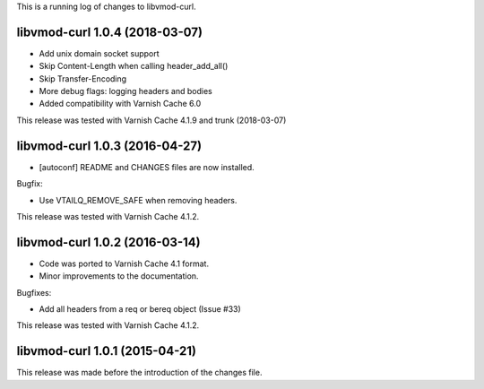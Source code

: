 
This is a running log of changes to libvmod-curl.

libvmod-curl 1.0.4 (2018-03-07)
-------------------------------

* Add unix domain socket support

* Skip Content-Length when calling header_add_all()

* Skip Transfer-Encoding

* More debug flags: logging headers and bodies

* Added compatibility with Varnish Cache 6.0

This release was tested with Varnish Cache 4.1.9 and trunk (2018-03-07)


libvmod-curl 1.0.3 (2016-04-27)
-------------------------------

* [autoconf] README and CHANGES files are now installed.

Bugfix:

* Use VTAILQ_REMOVE_SAFE when removing headers.

This release was tested with Varnish Cache 4.1.2.


libvmod-curl 1.0.2 (2016-03-14)
-------------------------------

* Code was ported to Varnish Cache 4.1 format.

* Minor improvements to the documentation.

Bugfixes:

* Add all headers from a req or bereq object (Issue #33)

This release was tested with Varnish Cache 4.1.2.


libvmod-curl 1.0.1 (2015-04-21)
-------------------------------

This release was made before the introduction of the changes file.

